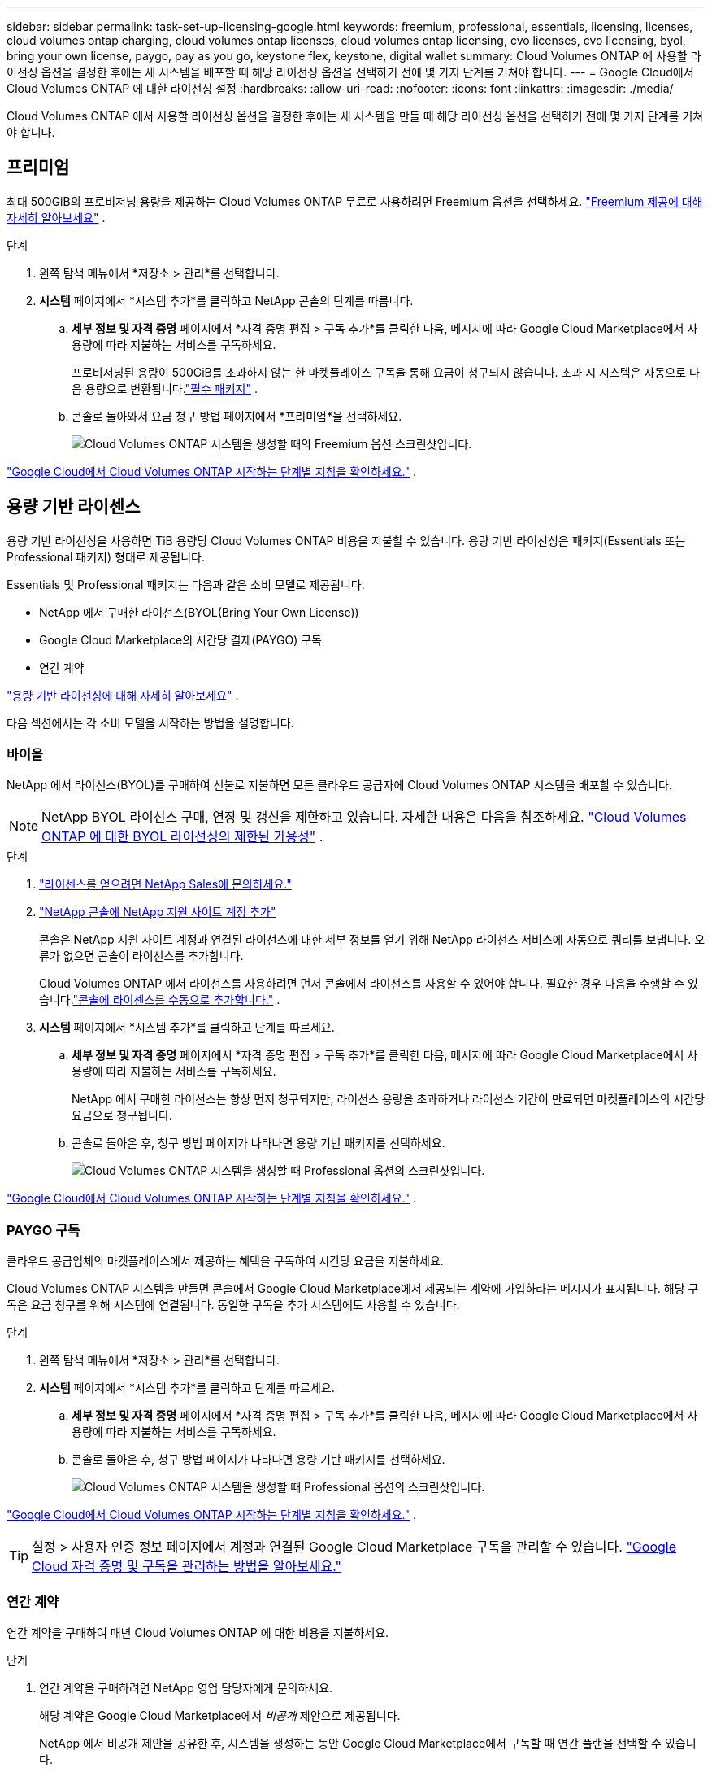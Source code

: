---
sidebar: sidebar 
permalink: task-set-up-licensing-google.html 
keywords: freemium, professional, essentials, licensing, licenses, cloud volumes ontap charging, cloud volumes ontap licenses, cloud volumes ontap licensing, cvo licenses, cvo licensing, byol, bring your own license, paygo, pay as you go, keystone flex, keystone, digital wallet 
summary: Cloud Volumes ONTAP 에 사용할 라이선싱 옵션을 결정한 후에는 새 시스템을 배포할 때 해당 라이선싱 옵션을 선택하기 전에 몇 가지 단계를 거쳐야 합니다. 
---
= Google Cloud에서 Cloud Volumes ONTAP 에 대한 라이선싱 설정
:hardbreaks:
:allow-uri-read: 
:nofooter: 
:icons: font
:linkattrs: 
:imagesdir: ./media/


[role="lead"]
Cloud Volumes ONTAP 에서 사용할 라이선싱 옵션을 결정한 후에는 새 시스템을 만들 때 해당 라이선싱 옵션을 선택하기 전에 몇 가지 단계를 거쳐야 합니다.



== 프리미엄

최대 500GiB의 프로비저닝 용량을 제공하는 Cloud Volumes ONTAP 무료로 사용하려면 Freemium 옵션을 선택하세요. link:concept-licensing.html#packages["Freemium 제공에 대해 자세히 알아보세요"] .

.단계
. 왼쪽 탐색 메뉴에서 *저장소 > 관리*를 선택합니다.
. *시스템* 페이지에서 *시스템 추가*를 클릭하고 NetApp 콘솔의 단계를 따릅니다.
+
.. *세부 정보 및 자격 증명* 페이지에서 *자격 증명 편집 > 구독 추가*를 클릭한 다음, 메시지에 따라 Google Cloud Marketplace에서 사용량에 따라 지불하는 서비스를 구독하세요.
+
프로비저닝된 용량이 500GiB를 초과하지 않는 한 마켓플레이스 구독을 통해 요금이 청구되지 않습니다. 초과 시 시스템은 자동으로 다음 용량으로 변환됩니다.link:concept-licensing.html#packages["필수 패키지"] .

.. 콘솔로 돌아와서 요금 청구 방법 페이지에서 *프리미엄*을 선택하세요.
+
image:screenshot-freemium.png["Cloud Volumes ONTAP 시스템을 생성할 때의 Freemium 옵션 스크린샷입니다."]





link:task-deploying-gcp.html["Google Cloud에서 Cloud Volumes ONTAP 시작하는 단계별 지침을 확인하세요."] .



== 용량 기반 라이센스

용량 기반 라이선싱을 사용하면 TiB 용량당 Cloud Volumes ONTAP 비용을 지불할 수 있습니다. 용량 기반 라이선싱은 패키지(Essentials 또는 Professional 패키지) 형태로 제공됩니다.

Essentials 및 Professional 패키지는 다음과 같은 소비 모델로 제공됩니다.

* NetApp 에서 구매한 라이선스(BYOL(Bring Your Own License))
* Google Cloud Marketplace의 시간당 결제(PAYGO) 구독
* 연간 계약


link:concept-licensing.html#capacity-based-licensing["용량 기반 라이선싱에 대해 자세히 알아보세요"] .

다음 섹션에서는 각 소비 모델을 시작하는 방법을 설명합니다.



=== 바이올

NetApp 에서 라이선스(BYOL)를 구매하여 선불로 지불하면 모든 클라우드 공급자에 Cloud Volumes ONTAP 시스템을 배포할 수 있습니다.


NOTE: NetApp BYOL 라이선스 구매, 연장 및 갱신을 제한하고 있습니다. 자세한 내용은 다음을 참조하세요.  https://docs.netapp.com/us-en/bluexp-cloud-volumes-ontap/whats-new.html#restricted-availability-of-byol-licensing-for-cloud-volumes-ontap["Cloud Volumes ONTAP 에 대한 BYOL 라이선싱의 제한된 가용성"^] .

.단계
. https://bluexp.netapp.com/contact-cds["라이센스를 얻으려면 NetApp Sales에 문의하세요."^]
. https://docs.netapp.com/us-en/bluexp-setup-admin/task-adding-nss-accounts.html#add-an-nss-account["NetApp 콘솔에 NetApp 지원 사이트 계정 추가"^]
+
콘솔은 NetApp 지원 사이트 계정과 연결된 라이선스에 대한 세부 정보를 얻기 위해 NetApp 라이선스 서비스에 자동으로 쿼리를 보냅니다.  오류가 없으면 콘솔이 라이선스를 추가합니다.

+
Cloud Volumes ONTAP 에서 라이선스를 사용하려면 먼저 콘솔에서 라이선스를 사용할 수 있어야 합니다.  필요한 경우 다음을 수행할 수 있습니다.link:task-manage-capacity-licenses.html#add-purchased-licenses-to-your-account["콘솔에 라이센스를 수동으로 추가합니다."] .

. *시스템* 페이지에서 *시스템 추가*를 클릭하고 단계를 따르세요.
+
.. *세부 정보 및 자격 증명* 페이지에서 *자격 증명 편집 > 구독 추가*를 클릭한 다음, 메시지에 따라 Google Cloud Marketplace에서 사용량에 따라 지불하는 서비스를 구독하세요.
+
NetApp 에서 구매한 라이선스는 항상 먼저 청구되지만, 라이선스 용량을 초과하거나 라이선스 기간이 만료되면 마켓플레이스의 시간당 요금으로 청구됩니다.

.. 콘솔로 돌아온 후, 청구 방법 페이지가 나타나면 용량 기반 패키지를 선택하세요.
+
image:screenshot-professional.png["Cloud Volumes ONTAP 시스템을 생성할 때 Professional 옵션의 스크린샷입니다."]





link:task-deploying-gcp.html["Google Cloud에서 Cloud Volumes ONTAP 시작하는 단계별 지침을 확인하세요."] .



=== PAYGO 구독

클라우드 공급업체의 마켓플레이스에서 제공하는 혜택을 구독하여 시간당 요금을 지불하세요.

Cloud Volumes ONTAP 시스템을 만들면 콘솔에서 Google Cloud Marketplace에서 제공되는 계약에 가입하라는 메시지가 표시됩니다.  해당 구독은 요금 청구를 위해 시스템에 연결됩니다.  동일한 구독을 추가 시스템에도 사용할 수 있습니다.

.단계
. 왼쪽 탐색 메뉴에서 *저장소 > 관리*를 선택합니다.
. *시스템* 페이지에서 *시스템 추가*를 클릭하고 단계를 따르세요.
+
.. *세부 정보 및 자격 증명* 페이지에서 *자격 증명 편집 > 구독 추가*를 클릭한 다음, 메시지에 따라 Google Cloud Marketplace에서 사용량에 따라 지불하는 서비스를 구독하세요.
.. 콘솔로 돌아온 후, 청구 방법 페이지가 나타나면 용량 기반 패키지를 선택하세요.
+
image:screenshot-professional.png["Cloud Volumes ONTAP 시스템을 생성할 때 Professional 옵션의 스크린샷입니다."]





link:task-deploying-gcp.html["Google Cloud에서 Cloud Volumes ONTAP 시작하는 단계별 지침을 확인하세요."] .


TIP: 설정 > 사용자 인증 정보 페이지에서 계정과 연결된 Google Cloud Marketplace 구독을 관리할 수 있습니다. https://docs.netapp.com/us-en/bluexp-setup-admin/task-adding-gcp-accounts.html["Google Cloud 자격 증명 및 구독을 관리하는 방법을 알아보세요."^]



=== 연간 계약

연간 계약을 구매하여 매년 Cloud Volumes ONTAP 에 대한 비용을 지불하세요.

.단계
. 연간 계약을 구매하려면 NetApp 영업 담당자에게 문의하세요.
+
해당 계약은 Google Cloud Marketplace에서 _비공개_ 제안으로 제공됩니다.

+
NetApp 에서 비공개 제안을 공유한 후, 시스템을 생성하는 동안 Google Cloud Marketplace에서 구독할 때 연간 플랜을 선택할 수 있습니다.

. *시스템* 페이지에서 *시스템 추가*를 클릭하고 단계를 따르세요.
+
.. *세부 정보 및 자격 증명* 페이지에서 *자격 증명 편집 > 구독 추가*를 클릭한 다음, 메시지에 따라 Google Cloud Marketplace에서 연간 요금제를 구독하세요.
.. Google Cloud에서 계정과 공유된 연간 요금제를 선택한 다음 *구독*을 클릭합니다.
.. 콘솔로 돌아온 후, 청구 방법 페이지가 나타나면 용량 기반 패키지를 선택하세요.
+
image:screenshot-professional.png["Cloud Volumes ONTAP 시스템을 생성할 때 Professional 옵션의 스크린샷입니다."]





link:task-deploying-gcp.html["Google Cloud에서 Cloud Volumes ONTAP 시작하는 단계별 지침을 확인하세요."] .



== Keystone 구독

Keystone 구독은 사용량에 따라 비용을 지불하는 구독 기반 서비스입니다. link:concept-licensing.html#keystone-subscription["NetApp Keystone 구독에 대해 자세히 알아보세요"] .

.단계
. 아직 구독이 없으신 경우, https://www.netapp.com/forms/keystone-sales-contact/["NetApp 에 문의하세요"^]
. 콘솔 사용자 계정에 하나 이상의 Keystone 구독을 승인하려면 mailto:ng-keystone-success@netapp.com[ NetApp 에 ​​문의]으로 이메일을 보내주세요.
. NetApp 귀하의 계정을 승인한 후,link:task-manage-keystone.html#link-a-subscription["Cloud Volumes ONTAP 과 함께 사용할 구독을 연결하세요"] .
. *시스템* 페이지에서 *시스템 추가*를 클릭하고 단계를 따르세요.
+
.. 청구 방법을 선택하라는 메시지가 표시되면 Keystone 구독 청구 방법을 선택하세요.
+
image:screenshot-keystone.png["Cloud Volumes ONTAP 시스템을 생성할 때 Keystone 구독 옵션의 스크린샷입니다."]





link:task-deploying-gcp.html["Google Cloud에서 Cloud Volumes ONTAP 시작하는 단계별 지침을 확인하세요."] .
